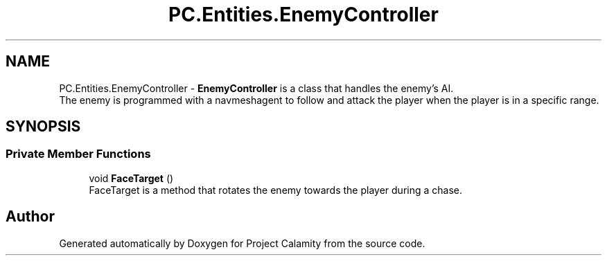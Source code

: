 .TH "PC.Entities.EnemyController" 3 "Fri Dec 9 2022" "Project Calamity" \" -*- nroff -*-
.ad l
.nh
.SH NAME
PC.Entities.EnemyController \- \fBEnemyController\fP is a class that handles the enemy's AI\&.
.br
The enemy is programmed with a navmeshagent to follow and attack the player when the player is in a specific range\&.   

.SH SYNOPSIS
.br
.PP
.SS "Private Member Functions"

.in +1c
.ti -1c
.RI "void \fBFaceTarget\fP ()"
.br
.RI "FaceTarget is a method that rotates the enemy towards the player during a chase\&.  "
.in -1c

.SH "Author"
.PP 
Generated automatically by Doxygen for Project Calamity from the source code\&.
